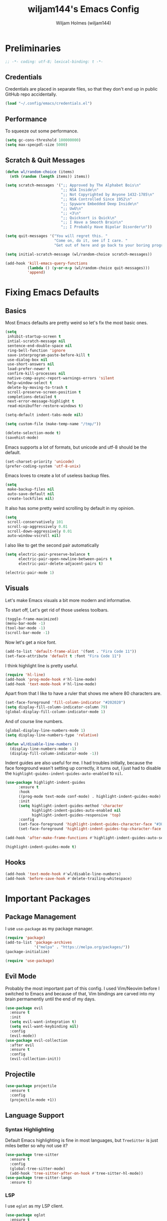 #+TITLE: wiljam144's Emacs Config
#+AUTHOR: Wiljam Holmes (wiljam144)
#+DESCRIPTION: wiljam144's personal Emacs Config. Made for staying in basement.
#+STARTUP: showstars
#+OPTIONS: toc:2

* Preliminaries

#+begin_src emacs-lisp
;; -*- coding: utf-8; lexical-binding: t -*-
#+end_src

** Credentials

Credentials are placed in separate files, so that they don't end up in public GitHub repo
accidentally.
#+begin_src emacs-lisp
(load "~/.config/emacs/credentials.el")
#+end_src

** Performance

To squeeze out some performance.
#+begin_src emacs-lisp
  (setq gc-cons-threshold 100000000)
  (setq max-specpdl-size 5000)
#+end_src

** Scratch & Quit Messages

#+begin_src emacs-lisp
  (defun wl/random-choice (items)
    (nth (random (length items)) items))

  (setq scratch-messages '(";; Approved by The Alphabet Bois\n"
                           ";; NSA Inside\n"
                           ";; Not Copyrighted by Anyone 1432-1785\n"
                           ";; NSA Controlled Since 1952\n"
                           ";; Spyware Embedded Deep Inside\n"
                           ";; UwU\n"
                           ";; <3\n"
                           ";; Quicksort is Quick\n"
                           ";; I Have a Smooth Brain\n"
                           ";; I Probably Have Bipolar Disorder\n"))

  (setq quit-messages '("You will regret this. "
                        "Come on, do it, see if I care. "
                        "Get out of here and go back to your boring programs. "))

  (setq initial-scratch-message (wl/random-choice scratch-messages))

  (add-hook 'kill-emacs-query-functions
            (lambda () (y-or-n-p (wl/random-choice quit-messages)))
            'append)
#+end_src

* Fixing Emacs Defaults

** Basics

Most Emacs defaults are pretty weird so let's fix the most basic ones.

#+begin_src emacs-lisp
  (setq
   inhibit-startup-screen t
   intial-scratch-message nil
   sentence-end-double-space nil
   ring-bell-function 'ignore
   save-interprogram-paste-before-kill t
   use-dialog-box nil
   use-short-answers nil
   load-prefer-newer t
   confirm-kill-processes nil
   native-comp-async-report-warnings-errors 'silent
   help-window-select t
   delete-by-moving-to-trash t
   scroll-preserve-screen-position t
   completions-detailed t
   next-error-message-highlight t
   read-minibuffer-restore-windows t)

  (setq-default indent-tabs-mode nil)

  (setq custom-file (make-temp-name "/tmp/"))

  (delete-selection-mode t)
  (savehist-mode)
#+end_src

Emacs supports a lot of formats, but unicode and utf-8 should be the default.

#+begin_src emacs-lisp
  (set-charset-priority 'unicode)
  (prefer-coding-system 'utf-8-unix)
#+end_src

Emacs loves to create a lot of useless backup files.

#+begin_src emacs-lisp
  (setq
   make-backup-files nil
   auto-save-default nil
   create-lockfiles nil)
#+end_src

It also has some pretty weird scrolling by default in my opinion.

#+begin_src emacs-lisp
  (setq
   scroll-conservatively 101
   scroll-up-aggressively 0.01
   scroll-down-aggressively 0.01
   auto-window-vscroll nil)
#+end_src

I also like to get the second pair automatically

#+begin_src emacs-lisp
  (setq electric-pair-preserve-balance t
        electric-pair-open-newline-between-pairs t
        electric-pair-delete-adjacent-pairs t)

  (electric-pair-mode 1)
#+end_src

** Visuals

Let's make Emacs visuals a bit more modern and informative.

To start off, Let's get rid of those useless toolbars.

#+begin_src emacs-lisp
  (toggle-frame-maximized)
  (menu-bar-mode -1)
  (tool-bar-mode -1)
  (scroll-bar-mode -1)
#+end_src

Now let's get a nice font.

#+begin_src emacs-lisp
  (add-to-list 'default-frame-alist '(font . "Fira Code 11"))
  (set-face-attribute 'default t :font "Fira Code 11")
#+end_src

I think highlight line is pretty useful.

#+begin_src emacs-lisp
  (require 'hl-line)
  (add-hook 'prog-mode-hook #'hl-line-mode)
  (add-hook 'text-mode-hook #'hl-line-mode)
#+end_src

Apart from that I like to have a ruler that shows me where 80 characters are.

#+begin_src emacs-lisp
  (set-face-foreground 'fill-column-indicator "#202020")
  (setq display-fill-column-indicator-column 79)
  (global-display-fill-column-indicator-mode 1)
#+end_src

And of course line numbers.

#+begin_src emacs-lisp
    (global-display-line-numbers-mode 1)
    (setq display-line-numbers-type 'relative)

    (defun wl/disable-line-numbers ()
      (display-line-numbers-mode -1)
      (display-fill-column-indicator-mode -1))
#+end_src

Indent guides are also useful for me. I had troubles initially, because the face foreground
wasn't setting up correctly, it turns out, I just had to disable the ~highlight-guides-indent-guides-auto-enabled~ to ~nil~.

#+begin_src emacs-lisp
  (use-package highlight-indent-guides
        :ensure t
        :hook
        ((prog-mode text-mode conf-mode) . highlight-indent-guides-mode)
        :init
        (setq highlight-indent-guides-method 'character
              highlight-indent-guides-auto-enabled nil
              highlight-indent-guides-responsive 'top)
        :config
        (set-face-foreground 'highlight-indent-guides-character-face "#303030")
        (set-face-foreground 'highlight-indent-guides-top-character-face "#707070"))

  (add-hook 'after-make-frame-functions #'highlight-indent-guides-auto-set-faces)

  (highlight-indent-guides-mode t)
#+end_src

** Hooks

#+begin_src emacs-lisp
  (add-hook 'text-mode-hook #'wl/disable-line-numbers)
  (add-hook 'before-save-hook #'delete-trailing-whitespace)
#+end_src

* Important Packages

** Package Management

I use ~use-package~ as my package manager.

#+begin_src emacs-lisp
  (require 'package)
  (add-to-list 'package-archives
               '("melpa" . "https://melpa.org/packages/"))
  (package-initialize)

  (require 'use-package)
#+end_src

** Evil Mode

Probably the most important part of this config.
I used Vim/Neovim before I switched to Emacs and because of that,
Vim bindings are carved into my brain permamently until the end of my days.

#+begin_src emacs-lisp
  (use-package evil
    :ensure t
    :init
    (setq evil-want-integration t)
    (setq evil-want-keybinding nil)
    :config
    (evil-mode))
  (use-package evil-collection
    :after evil
    :ensure t
    :config
    (evil-collection-init))
#+end_src

** Projectile

#+begin_src emacs-lisp
  (use-package projectile
    :ensure t
    :config
    (projectile-mode +1))
#+end_src

** Language Support

*** Syntax Highlighting

Default Emacs highlighting is fine in most languages, but
~TreeSitter~ is just miles better so why not use it?

#+begin_src emacs-lisp
  (use-package tree-sitter
    :ensure t
    :config
    (global-tree-sitter-mode)
    (add-hook 'tree-sitter-after-on-hook #'tree-sitter-hl-mode))
  (use-package tree-sitter-langs
    :ensure t)
#+end_src

*** LSP

I use ~eglot~ as my LSP client.

#+begin_src emacs-lisp
  (use-package eglot
    :ensure t
    :hook
    ;; Do I need to tell you for what languages these are?
    (c-mode . eglot-ensure)
    (c++-mode . eglot-ensure)
    (python-mode . eglot-ensure)

    ;; OCaml Support
    (tuareg-mode . eglot-ensure))
#+end_src

I hate the inlay hints, they are a useless distraction that annoys me.

#+begin_src emacs-lisp
  (defun wl/eglot-config ()
    (eglot-inlay-hints-mode -1)
    (setq
     eglot-ignored-server-capabilities '(:documentHighlightProvider)
     eldoc-echo-area-use-multiline-p nil))

  (add-hook 'eglot-managed-mode-hook #'wl/eglot-config)
#+end_src

*** Autocomplete

I like to have completion because I don't really like typing.
I use ~company~ to get autocomplete in my code.

#+begin_src emacs-lisp
  (use-package company
    :ensure t
    :hook
    (after-init . global-company-mode))
#+end_src

*** Language Support

Here are some packages that provide major modes not included in emacs by default.

#+begin_src emacs-lisp
  (use-package tuareg
    :ensure t)

  (use-package markdown-mode
    :ensure t
    :init
    (setq markdown-command "multimarkdown"))
#+end_src

** Completion

The orderless completion style is much better than the default one.

#+begin_src emacs-lisp
  (use-package orderless
    :ensure t
    :init
    (setq completion-styles '(orderless basic)
          completion-category-defaults nil
          completion-category-overrides '((file (styles partial-completion)))))
#+end_src

I also use vertico to get completions.

#+begin_src emacs-lisp
  (use-package vertico
    :ensure t
    :init
    (vertico-mode))
#+end_src

** Visuals

I like the JetBrains Fleet colorsheme.

#+begin_src emacs-lisp
  (use-package fleetish-theme
    :ensure t
    :config
    (load-theme 'fleetish t))
#+end_src

The default modeline in Emacs is pretty boring and ugly.
Tha's why I use ~doom-modeline~

#+begin_src emacs-lisp
  (use-package doom-modeline
    :ensure t
    :init (doom-modeline-mode 1))
#+end_src

** Misc

~which-key~ is extremely helpful in discovering emacs functionality.

#+begin_src emacs-lisp
  (use-package which-key
    :ensure t
    :config
    (which-key-mode))
#+end_src

Editorconfig is a wonderful thing. It setups my editor automatically
to match the project requirements.

#+begin_src emacs-lisp
  (use-package editorconfig
    :ensure t
    :config
    (editorconfig-mode 1))
#+end_src

~vterm~ is a great terminal that can be opened from Emacs

#+begin_src emacs-lisp
  (use-package elfeed
    :ensure t
    :config
    (setq elfeed-feeds
          '("https://wiljam144.github.io/digital-garden/feed.rss")))
#+end_src

* Keymaps

#+begin_src emacs-lisp
  (defun wl/keymap (key fun)
    (define-key evil-normal-state-map (kbd key) fun))

  (wl/keymap "SPC p" 'projectile-command-map)
  (wl/keymap "SPC SPC" 'projectile-find-file)
  (wl/keymap "SPC e" 'mu4e)
  (wl/keymap "SPC `" 'vterm)
#+end_src

* COMMENT Org Mode

#+begin_src emacs-lisp
  (eval-after-load "org"
    '(require 'ox-md nil t))
#+end_src

* RSS & Mail

I use elfeed to get RSS.

#+begin_src emacs-lisp
  (use-package elfeed
    :ensure t
    :config
    (setq elfeed-feeds
          ;; my own digital garden site feed
          '("https://wiljam144.github.io/digital-garden/rss.xml")))
#+end_src

Mail in Emacs is pretty convenient. I use ~mu4e~ for that.

#+begin_src emacs-lisp
  (require 'mu4e)

  (add-hook 'mu4e-compose-pre-hook (lambda () (display-line-numbers-mode -1)))
  (setq mail-user-agent 'mu4e-user-agent)
  (setq mu4e-drafts-folder "/[Gmail].Drafts")
  (setq mu4e-sent-folder "/[Gmail].Sent Mail")
  (setq mu4e-trash-folder "/[Gmail].Trash")
  (setq mu4e-attachment-dir "~/Downloads")

  (setq mu4e-sent-messages-behavior 'delete)

  (setq mu4e-get-mail-command "offlineimap")
  (setq mu4e-update-interval (* 10 60 60))

  (setq user-mail-address wl/mail)

  (setq
      user-mail-address wl/mail
      user-full-name wl/name
      mu4e-compose-signature
      (concat
       wl/name
       "\n"
       wl/website))
#+end_src

For sending mail ~smtpmail~ needs to be used.

#+begin_src emacs-lisp
  (require 'smtpmail)
  (setq message-send-mail-function 'smtpmail-send-it
        starttls-use-gnutls t
        smtpmail-starttls-credentials '(("smtp.gmail.com" 465 nil nil))
        smtpmail-auth-credentials
          '(("smtp.gmail.com" 465 nil nil))
        smtpmail-stream-type 'ssl
        smtpmail-default-smtp-server "smtp.gmail.com"
        smtpmail-smtp-server "smtp.gmail.com"
        smtpmail-smtp-service 465
        smtpmail-debug-info t)
#+end_src

* Ligatures

#+begin_src emacs-lisp
  (use-package ligature
    :ensure t
    :config
    ;; Enable the "www" ligature in every possible major mode
    (ligature-set-ligatures 't '("www"))
    ;; Enable traditional ligature support in eww-mode, if the
    ;; `variable-pitch' face supports it
    (ligature-set-ligatures 'eww-mode '("ff" "fi" "ffi"))
    ;; Enable all Cascadia and Fira Code ligatures in programming modes
    (ligature-set-ligatures 'prog-mode
                          '(;; == === ==== => =| =>>=>=|=>==>> ==< =/=//=// =~
                            ;; =:= =!=
                            ("=" (rx (+ (or ">" "<" "|" "/" "~" ":" "!" "="))))
                            ;; ;; ;;;
                            (";" (rx (+ ";")))
                            ;; && &&&
                            ("&" (rx (+ "&")))
                            ;; !! !!! !. !: !!. != !== !~
                            ("!" (rx (+ (or "=" "!" "\." ":" "~"))))
                            ;; ?? ??? ?:  ?=  ?.
                            ("?" (rx (or ":" "=" "\." (+ "?"))))
                            ;; %% %%%
                            ("%" (rx (+ "%")))
                            ;; |> ||> |||> ||||> |] |} || ||| |-> ||-||
                            ;; |->>-||-<<-| |- |== ||=||
                            ;; |==>>==<<==<=>==//==/=!==:===>
                            ("|" (rx (+ (or ">" "<" "|" "/" ":" "!" "}" "\]"
                                            "-" "=" ))))
                            ;; \\ \\\ \/
                            ("\\" (rx (or "/" (+ "\\"))))
                            ;; ++ +++ ++++ +>
                            ("+" (rx (or ">" (+ "+"))))
                            ;; :: ::: :::: :> :< := :// ::=
                            (":" (rx (or ">" "<" "=" "//" ":=" (+ ":"))))
                            ;; // /// //// /\ /* /> /===:===!=//===>>==>==/
                            ("/" (rx (+ (or ">"  "<" "|" "/" "\\" "\*" ":" "!"
                                            "="))))
                            ;; .. ... .... .= .- .? ..= ..<
                            ("\." (rx (or "=" "-" "\?" "\.=" "\.<" (+ "\."))))
                            ;; -- --- ---- -~ -> ->> -| -|->-->>->--<<-|
                            ("-" (rx (+ (or ">" "<" "|" "~" "-"))))
                            ;; *> */ *)  ** *** ****
                            ("*" (rx (or ">" "/" ")" (+ "*"))))
                            ;; www wwww
                            ("w" (rx (+ "w")))
                            ;; <> <!-- <|> <: <~ <~> <~~ <+ <* <$ </  <+> <*>
                            ;; <$> </> <|  <||  <||| <|||| <- <-| <-<<-|-> <->>
                            ;; <<-> <= <=> <<==<<==>=|=>==/==//=!==:=>
                            ;; << <<< <<<<
                            ("<" (rx (+ (or "\+" "\*" "\$" "<" ">" ":" "~"  "!"
                                            "-"  "/" "|" "="))))
                            ;; >: >- >>- >--|-> >>-|-> >= >== >>== >=|=:=>>
                            ;; >> >>> >>>>
                            (">" (rx (+ (or ">" "<" "|" "/" ":" "=" "-"))))
                            ;; #: #= #! #( #? #[ #{ #_ #_( ## ### #####
                            ("#" (rx (or ":" "=" "!" "(" "\?" "\[" "{" "_(" "_"
                                         (+ "#"))))
                            ;; ~~ ~~~ ~=  ~-  ~@ ~> ~~>
                            ("~" (rx (or ">" "=" "-" "@" "~>" (+ "~"))))
                            ;; __ ___ ____ _|_ __|____|_
                            ("_" (rx (+ (or "_" "|"))))
                            ;; Fira code: 0xFF 0x12
                            ("0" (rx (and "x" (+ (in "A-F" "a-f" "0-9")))))
                            ;; Fira code:
                            "Fl"  "Tl"  "fi"  "fj"  "fl"  "ft"
                            ;; The few not covered by the regexps.
                            "{|"  "[|"  "]#"  "(*"  "}#"  "$>"  "^="))
    ;; Enables ligature checks globally in all buffers. You can also do it
    ;; per mode with `ligature-mode'.
    (global-ligature-mode t))
#+end_src
